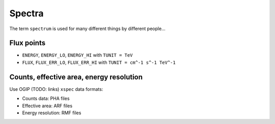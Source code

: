 Spectra
=======

The term ``spectrum`` is used for many different things by different people...

Flux points
-----------

* ``ENERGY``, ``ENERGY_LO``, ``ENERGY_HI`` with ``TUNIT = TeV``
* ``FLUX``, ``FLUX_ERR_LO``, ``FLUX_ERR_HI`` with ``TUNIT = cm^-1 s^-1 TeV^-1``

Counts, effective area, energy resolution
-----------------------------------------

Use OGIP (TODO: links) ``xspec`` data formats:

* Counts data: PHA files
* Effective area: ARF files
* Energy resolution: RMF files

